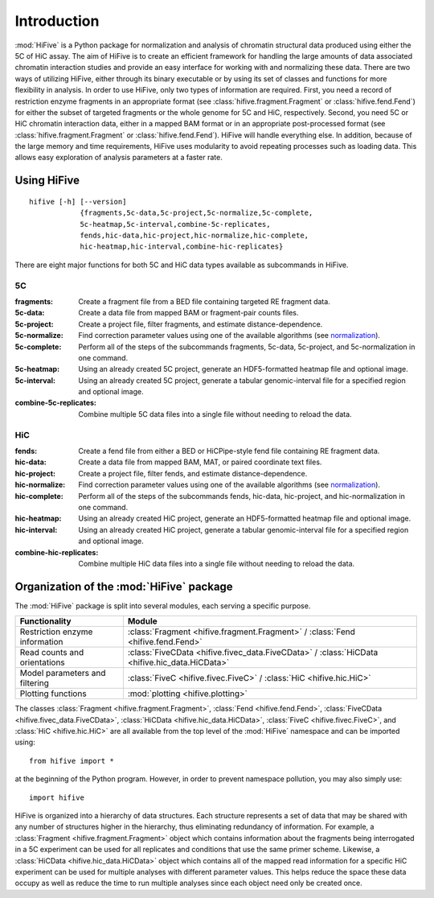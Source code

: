 .. _introduction:


************
Introduction
************

:mod:`HiFive` is a Python package for normalization and analysis of chromatin structural data produced using either the 5C of HiC assay. The aim of HiFive is to create an efficient framework for handling the large amounts of data associated chromatin interaction studies and provide an easy interface for working with and normalizing these data. There are two ways of utilizing HiFive, either through its binary executable or by using its set of classes and functions for more flexibility in analysis. In order to use HiFive, only two types of information are required. First, you need a record of restriction enzyme fragments in an appropriate format (see :class:`hifive.fragment.Fragment` or :class:`hifive.fend.Fend`) for either the subset of targeted fragments or the whole genome for 5C and HiC, respectively. Second, you need 5C or HiC chromatin interaction data, either in a mapped BAM format or in an appropriate post-processed format (see :class:`hifive.fragment.Fragment` or :class:`hifive.fend.Fend`). HiFive will handle everything else. In addition, because of the large memory and time requirements, HiFive uses modularity to avoid repeating processes such as loading data. This allows easy exploration of analysis parameters at a faster rate.

.. _using_hifive:

Using HiFive
============

::

  hifive [-h] [--version]
              {fragments,5c-data,5c-project,5c-normalize,5c-complete,
              5c-heatmap,5c-interval,combine-5c-replicates,
              fends,hic-data,hic-project,hic-normalize,hic-complete,
              hic-heatmap,hic-interval,combine-hic-replicates}

There are eight major functions for both 5C and HiC data types available as subcommands in HiFive.

5C
---

:fragments:             Create a fragment file from a BED file containing targeted RE fragment data.
:5c-data:               Create a data file from mapped BAM or fragment-pair counts files.
:5c-project:            Create a project file, filter fragments, and estimate distance-dependence.
:5c-normalize:          Find correction parameter values using one of the available algorithms (see normalization_).
:5c-complete:           Perform all of the steps of the subcommands fragments, 5c-data, 5c-project, and 5c-normalization in one command.
:5c-heatmap:            Using an already created 5C project, generate an HDF5-formatted heatmap file and optional image.
:5c-interval:           Using an already created 5C project, generate a tabular genomic-interval file for a specified region and optional image.
:combine-5c-replicates: Combine multiple 5C data files into a single file without needing to reload the data.

.. _normalization: normalization.html

HiC
----

:fends:                   Create a fend file from either a BED or HiCPipe-style fend file containing RE fragment data.
:hic-data:                Create a data file from mapped BAM, MAT, or paired coordinate text files.
:hic-project:             Create a project file, filter fends, and estimate distance-dependence.
:hic-normalize:           Find correction parameter values using one of the available algorithms (see normalization_).
:hic-complete:            Perform all of the steps of the subcommands fends, hic-data, hic-project, and hic-normalization in one command.
:hic-heatmap:             Using an already created HiC project, generate an HDF5-formatted heatmap file and optional image.
:hic-interval:            Using an already created HiC project, generate a tabular genomic-interval file for a specified region and optional image.
:combine-hic-replicates:  Combine multiple HiC data files into a single file without needing to reload the data.

.. _organization_of_the_hifive_package:

Organization of the :mod:`HiFive` package
=========================================

The :mod:`HiFive` package is split into several modules, each serving a specific purpose.

================================  ====================================
Functionality                     Module               
================================  ====================================
Restriction enzyme information    :class:`Fragment <hifive.fragment.Fragment>` / :class:`Fend <hifive.fend.Fend>`
Read counts and orientations      :class:`FiveCData <hifive.fivec_data.FiveCData>` / :class:`HiCData <hifive.hic_data.HiCData>`
Model parameters and filtering    :class:`FiveC <hifive.fivec.FiveC>` / :class:`HiC <hifive.hic.HiC>`
Plotting functions                :mod:`plotting <hifive.plotting>`
================================  ====================================

The classes :class:`Fragment <hifive.fragment.Fragment>`, :class:`Fend <hifive.fend.Fend>`, :class:`FiveCData <hifive.fivec_data.FiveCData>`, :class:`HiCData <hifive.hic_data.HiCData>`, :class:`FiveC <hifive.fivec.FiveC>`, and :class:`HiC <hifive.hic.HiC>` are all available from the top level of the :mod:`HiFive` namespace and can be imported using::

  from hifive import *

at the beginning of the Python program. However, in order to prevent namespace pollution, you may also simply use::

  import hifive

HiFive is organized into a hierarchy of data structures. Each structure represents a set of data that may be shared with any number of structures higher in the hierarchy, thus eliminating redundancy of information. For example, a :class:`Fragment <hifive.fragment.Fragment>` object which contains information about the fragments being interrogated in a 5C experiment can be used for all replicates and conditions that use the same primer scheme. Likewise, a :class:`HiCData <hifive.hic_data.HiCData>` object which contains all of the mapped read information for a specific HiC experiment can be used for multiple analyses with different parameter values. This helps reduce the space these data occupy as well as reduce the time to run multiple analyses since each object need only be created once.